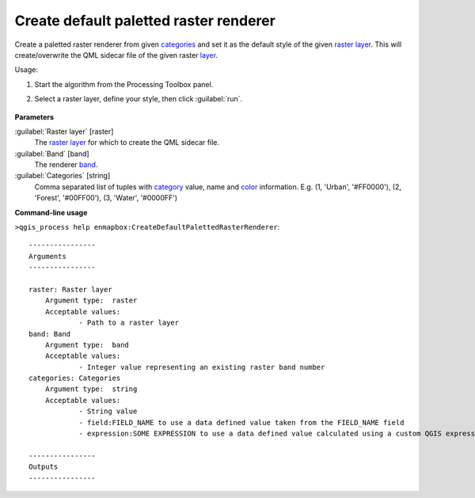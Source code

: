
..
  ## AUTOGENERATED TITLE START

.. _alg-enmapbox-CreateDefaultPalettedRasterRenderer:

***************************************
Create default paletted raster renderer
***************************************

..
  ## AUTOGENERATED TITLE END


..
  ## AUTOGENERATED DESCRIPTION START

Create a paletted raster renderer from given `categories <https://enmap-box.readthedocs.io/en/latest/general/glossary.html#term-categories>`_ and set it as the default style of the given `raster layer <https://enmap-box.readthedocs.io/en/latest/general/glossary.html#term-raster-layer>`_.
This will create/overwrite the QML sidecar file of the given raster `layer <https://enmap-box.readthedocs.io/en/latest/general/glossary.html#term-layer>`_.


..
  ## AUTOGENERATED DESCRIPTION END


Usage:

1. Start the algorithm from the Processing Toolbox panel.

2. Select a raster layer, define your style, then click :guilabel:`run`.

    .. figure:: ../../processing_algorithms/auxilliary/img/pallete.png
       :align: center


..
  ## AUTOGENERATED PARAMETERS START

**Parameters**


:guilabel:`Raster layer` [raster]
    The `raster layer <https://enmap-box.readthedocs.io/en/latest/general/glossary.html#term-raster-layer>`_ for which to create the QML sidecar file.

:guilabel:`Band` [band]
    The renderer `band <https://enmap-box.readthedocs.io/en/latest/general/glossary.html#term-band>`_.

:guilabel:`Categories` [string]
    Comma separated list of tuples with `category <https://enmap-box.readthedocs.io/en/latest/general/glossary.html#term-category>`_ value, name and `color <https://enmap-box.readthedocs.io/en/latest/general/glossary.html#term-color>`_ information. E.g.
    \(1, 'Urban', '#FF0000'\), \(2, 'Forest', '#00FF00'\), \(3, 'Water', '#0000FF'\)

..
  ## AUTOGENERATED PARAMETERS END

..
  ## AUTOGENERATED COMMAND USAGE START

**Command-line usage**

``>qgis_process help enmapbox:CreateDefaultPalettedRasterRenderer``::

    ----------------
    Arguments
    ----------------
    
    raster: Raster layer
    	Argument type:	raster
    	Acceptable values:
    		- Path to a raster layer
    band: Band
    	Argument type:	band
    	Acceptable values:
    		- Integer value representing an existing raster band number
    categories: Categories
    	Argument type:	string
    	Acceptable values:
    		- String value
    		- field:FIELD_NAME to use a data defined value taken from the FIELD_NAME field
    		- expression:SOME EXPRESSION to use a data defined value calculated using a custom QGIS expression
    
    ----------------
    Outputs
    ----------------
    
    
    


..
  ## AUTOGENERATED COMMAND USAGE END
